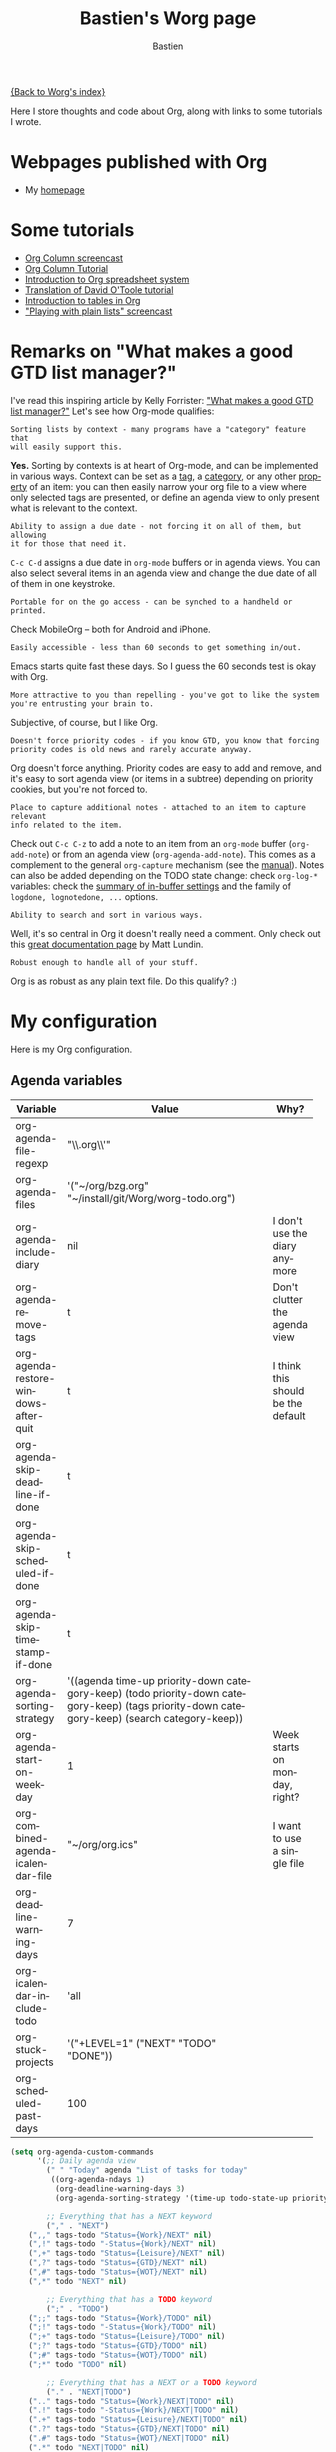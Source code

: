 #+TITLE:      Bastien's Worg page
#+AUTHOR:     Bastien
#+EMAIL:      bzg AT altern DOT org
#+OPTIONS:    H:3 num:nil toc:t \n:nil @:t ::t |:t ^:t -:t f:t *:t TeX:t LaTeX:t skip:nil d:(HIDE) tags:not-in-toc
#+STARTUP:    align fold nodlcheck hidestars oddeven lognotestate
#+SEQ_TODO:   TODO(t) INPROGRESS(i) WAITING(w@) | DONE(d) CANCELED(c@)
#+TAGS:       Write(w) Update(u) Fix(f) Check(c)
#+LANGUAGE:   en
#+PRIORITIES: A C B
#+CATEGORY:   worg

[[file:../index.org][{Back to Worg's index}]]

Here I store thoughts and code about Org, along with links to some
tutorials I wrote.

* Webpages published with Org

- My [[http://lumiere.ens.fr/~guerry/][homepage]]

* Some tutorials

- [[file:org-tutorials/org-column-screencast.org][Org Column screencast]]
- [[file:org-tutorials/org-column-view-tutorial.org][Org Column Tutorial]]
- [[file:org-tutorials/org-spreadsheet-intro.org][Introduction to Org spreadsheet system]]
- [[file:org-tutorials/orgtutorial_dto-fr.org][Translation of David O'Toole tutorial]]
- [[file:org-tutorials/tables.org][Introduction to tables in Org]]
- [[http://lumiere.ens.fr/~guerry/org-playing-with-lists-screencast.php]["Playing with plain lists" screencast]]

* Remarks on "What makes a good GTD list manager?"

I've read this inspiring article by Kelly Forrister: [[http://www.davidco.com/blogs/kelly/archives/2008/04/what_makes_a_go.html]["What makes a good GTD
list manager?"]]  Let's see how Org-mode qualifies:

: Sorting lists by context - many programs have a "category" feature that
: will easily support this.

*Yes.* Sorting by contexts is at heart of Org-mode, and can be implemented
in various ways.  Context can be set as a [[http://orgmode.org/manual/Tags.html][tag]], a [[http://orgmode.org/manual/Categories.html][category]], or any other
[[http://orgmode.org/manual/Properties-and-Columns.html][property]] of an item: you can then easily narrow your org file to a view
where only selected tags are presented, or define an agenda view to only
present what is relevant to the context.

: Ability to assign a due date - not forcing it on all of them, but allowing
: it for those that need it.

=C-c C-d= assigns a due date in =org-mode= buffers or in agenda views.  You
can also select several items in an agenda view and change the due date of
all of them in one keystroke.

: Portable for on the go access - can be synched to a handheld or printed.

Check MobileOrg -- both for Android and iPhone.

: Easily accessible - less than 60 seconds to get something in/out.

Emacs starts quite fast these days.  So I guess the 60 seconds test is okay
with Org.

: More attractive to you than repelling - you've got to like the system
: you're entrusting your brain to.

Subjective, of course, but I like Org.

: Doesn't force priority codes - if you know GTD, you know that forcing
: priority codes is old news and rarely accurate anyway.

Org doesn't force anything.  Priority codes are easy to add and remove, and
it's easy to sort agenda view (or items in a subtree) depending on priority
cookies, but you're not forced to.

: Place to capture additional notes - attached to an item to capture relevant
: info related to the item.

Check out =C-c C-z= to add a note to an item from an =org-mode= buffer
(=org-add-note=) or from an agenda view (=org-agenda-add-note=).  This
comes as a complement to the general =org-capture= mechanism (see the
[[http://orgmode.org/manual/Capture.html#Capture][manual]]).  Notes can also be added depending on the TODO state change:
check =org-log-*= variables: check the [[http://orgmode.org/manual/In_002dbuffer-settings.html][summary of in-buffer settings]] 
and the family of =logdone, lognotedone, ...= options.

: Ability to search and sort in various ways.

Well, it's so central in Org it doesn't really need a comment.  Only check
out this [[http://orgmode.org/worg/org-tutorials/advanced-searching.html][great documentation page]] by Matt Lundin.

: Robust enough to handle all of your stuff.

Org is as robust as any plain text file.  Do this qualify?  :)

* My configuration

Here is my Org configuration.

** Agenda variables

| Variable                              | Value                                              | Why?                               |
|                                       | <50>                                               |                                    |
|---------------------------------------+----------------------------------------------------+------------------------------------|
| org-agenda-file-regexp                | "\\.org\\'"                                        |                                    |
| org-agenda-files                      | '("~/org/bzg.org" "~/install/git/Worg/worg-todo.org") |                                    |
| org-agenda-include-diary              | nil                                                | I don't use the diary anymore      |
| org-agenda-remove-tags                | t                                                  | Don't clutter the agenda view      |
| org-agenda-restore-windows-after-quit | t                                                  | I think this should be the default |
| org-agenda-skip-deadline-if-done      | t                                                  |                                    |
| org-agenda-skip-scheduled-if-done     | t                                                  |                                    |
| org-agenda-skip-timestamp-if-done     | t                                                  |                                    |
| org-agenda-sorting-strategy           | '((agenda time-up priority-down category-keep) (todo priority-down category-keep) (tags priority-down category-keep) (search category-keep)) |                                    |
| org-agenda-start-on-weekday           | 1                                                  | Week starts on monday, right?      |
| org-combined-agenda-icalendar-file    | "~/org/org.ics"                                    | I want to use a single file        |
| org-deadline-warning-days             | 7                                                  |                                    |
| org-icalendar-include-todo            | 'all                                               |                                    |
| org-stuck-projects                    | '("+LEVEL=1" ("NEXT" "TODO" "DONE"))               |                                    |
| org-scheduled-past-days               | 100                                                |                                    |
|---------------------------------------+----------------------------------------------------+------------------------------------|

#+BEGIN_SRC emacs-lisp
(setq org-agenda-custom-commands
      '(;; Daily agenda view
        (" " "Today" agenda "List of tasks for today" 
         ((org-agenda-ndays 1)
          (org-deadline-warning-days 3)
          (org-agenda-sorting-strategy '(time-up todo-state-up priority-down))))

        ;; Everything that has a NEXT keyword
        ("," . "NEXT")
	(",," tags-todo "Status={Work}/NEXT" nil)
	(",!" tags-todo "-Status={Work}/NEXT" nil)
	(",+" tags-todo "Status={Leisure}/NEXT" nil)
	(",?" tags-todo "Status={GTD}/NEXT" nil)
	(",#" tags-todo "Status={WOT}/NEXT" nil)
	(",*" todo "NEXT" nil)

        ;; Everything that has a TODO keyword
        (";" . "TODO")
	(";;" tags-todo "Status={Work}/TODO" nil)
	(";!" tags-todo "-Status={Work}/TODO" nil)
	(";+" tags-todo "Status={Leisure}/TODO" nil)
	(";?" tags-todo "Status={GTD}/TODO" nil)
	(";#" tags-todo "Status={WOT}/TODO" nil)
	(";*" todo "TODO" nil)

        ;; Everything that has a NEXT or a TODO keyword
        ("." . "NEXT|TODO")
	(".." tags-todo "Status={Work}/NEXT|TODO" nil)
	(".!" tags-todo "-Status={Work}/NEXT|TODO" nil)
	(".+" tags-todo "Status={Leisure}/NEXT|TODO" nil)
	(".?" tags-todo "Status={GTD}/NEXT|TODO" nil)
	(".#" tags-todo "Status={WOT}/NEXT|TODO" nil)
	(".*" todo "NEXT|TODO" nil)

        ;; Everything that is in progress
        (":" . "In progress")
        ("::" tags-todo "+Progress={[0-9]+%}Status={Work}")
        (":!" tags-todo "+Progress={[0-9]+%}-Status={Work}")
        (":+" tags-todo "+Progress={[0-9]+%}+Status={Leisure}")
        (":?" tags-todo "+Progress={[0-9]+%}+Status={GTD}")
        (":#" tags-todo "+Progress={[0-9]+%}+Status={WOT}")
        (":*" tags-todo "+Progress={[0-9]+%}"
         ((org-agenda-sorting-strategy '(time-up todo-state-up priority-down))))

        ;; Everything that has a "Read" tag
	("R" tags-todo "Status={Work}+Read/NEXT" ; shortcut for `C-c a r ,'
         ((org-agenda-sorting-strategy '(time-up todo-state-up priority-down effort-up))))
        ("r" . "Read")
	("rr" tags-todo "Status={Work}+Read/NEXT" nil)
	("r." tags-todo "Read/NEXT|TODO" nil)
	("r," tags-todo "Read/NEXT" nil)
	("r;" tags-todo "Read/TODO" nil)
	("r:" tags "+Progress={[0-9]+%}+Read" nil)
	("r!" tags-todo "-Status={Work}+Read/NEXT" nil)
	("r+" tags-todo "+Status={Leisure}+Read/NEXT" nil)
        ("r?" tags-todo "+Status={GTD}+Read/NEXT" nil)
        ("r#" tags-todo "+Status={WOT}+Read/NEXT" nil)
	("r*" tags "Read"
         ((org-agenda-sorting-strategy '(time-up todo-state-up priority-down))))
;;	("r_" tags "Read+LEVEL<3" nil)
	("rF" tags "+Read+@Offline" nil)
	("r@" tags "+Read+Mail" nil)

        ;; Everything that has a "Write" tag
	("W" tags-todo "Status={Work}+Write/NEXT"  ; shortcut for `C-c a w ,'
         ((org-agenda-sorting-strategy '(time-up todo-state-up priority-down effort-up))))
        ("w" . "Write")
	("ww" tags-todo "Status={Work}+Write/NEXT" nil)
	("w." tags-todo "Write/NEXT|TODO" nil)
	("w," tags-todo "Write/NEXT" nil)
	("w;" tags-todo "Write/TODO" nil)
	("w:" tags "+Progress={[0-9]+%}+Write" nil)
	("w!" tags-todo "-Status={Work}+Write/NEXT" nil)
	("w+" tags-todo "+Status={Leisure}+Write/NEXT" nil)
        ("w?" tags-todo "+Status={GTD}+Write/NEXT" nil)
        ("w#" tags-todo "+Status={WOT}+Write/NEXT" nil)
	("wo" tags "+Write+@Online" nil)
	("w@" tags "+Write+Mail" nil)
	("w*" tags "Write" 
         ((org-agenda-sorting-strategy '(time-up todo-state-up priority-down))))

	;; Working on bugs
        ("b" . "Bug")
        ("bb" tags-todo "+Bug"
         ((org-agenda-sorting-strategy '(time-up todo-state-up priority-down))))
        ("b," tags-todo "+Bug/NEXT"
         ((org-agenda-sorting-strategy '(time-up todo-state-up priority-down))))
        ("b." tags-todo "+Bug/NEXT|TODO"
         ((org-agenda-sorting-strategy '(time-up todo-state-up priority-down))))
        ("b;" tags-todo "+Bug/TODO"
         ((org-agenda-sorting-strategy '(time-up todo-state-up priority-down))))
        ("b:" tags-todo "+Bug+Progress={[0-9]+%}"
         ((org-agenda-sorting-strategy '(time-up todo-state-up priority-down))))

	;; Working on code
        ("$" . "Code")
        ("$$" tags-todo "+Code"
         ((org-agenda-sorting-strategy '(time-up todo-state-up priority-down))))
        ("$," tags-todo "+Code/NEXT"
         ((org-agenda-sorting-strategy '(time-up todo-state-up priority-down))))
        ("$." tags-todo "+Code/NEXT|TODO"
         ((org-agenda-sorting-strategy '(time-up todo-state-up priority-down))))
        ("$;" tags-todo "+Code/TODO"
         ((org-agenda-sorting-strategy '(time-up todo-state-up priority-down))))
        ("$:" tags-todo "+Code+Progress={[0-9]+%}"
         ((org-agenda-sorting-strategy '(time-up todo-state-up priority-down))))
	
	;; Others contexts
	("F" tags "@Offline" 
         ((org-agenda-sorting-strategy '(time-up todo-state-up priority-down))))
        ("p" tags "Print" 
         ((org-agenda-sorting-strategy '(time-up todo-state-up priority-down))))
	("?" todo "WAITING")
	("D" todo "DELEGATED")
	("v" tags "Watch" ((org-agenda-sorting-strategy '(time-up todo-state-up priority-down))))
	("g" tags "Blog" ((org-agenda-sorting-strategy '(time-up todo-state-up priority-down))))
	("l" tags "Listen" ((org-agenda-sorting-strategy '(time-up todo-state-up priority-down))))
	("@" tags "Mail" ((org-agenda-sorting-strategy '(time-up todo-state-up priority-down)))) ;; necessary?
	))
#+END_SRC

** Export variables

| Variable                                | Value       | Why?                      |
|-----------------------------------------+-------------+---------------------------|
| org-export-default-language             | "fr"        | Nobody's perfect          |
| org-export-highlight-first-table-line   | t           |                           |
| org-export-html-extension               | "php"       | I use this for my website |
| org-export-html-style                   | ""          |                           |
| org-export-html-style-default           | ""          |                           |
| org-export-html-with-timestamp          | t           |                           |
| org-export-skip-text-before-1st-heading | nil         |                           |
| org-export-with-LaTeX-fragments         | t           |                           |
| org-export-with-archived-trees          | nil         |                           |
| org-export-with-drawers                 | '("HIDE")   |                           |
| org-export-with-section-numbers         | nil         |                           |
| org-export-with-sub-superscripts        | '{}         |                           |
| org-export-with-tags                    | 'not-in-toc |                           |
| org-export-with-timestamps              | t           |                           |
|-----------------------------------------+-------------+---------------------------|

#+BEGIN_SRC emacs-lisp
(setq org-publish-project-alist
      '(
        ("homepage"
	 :base-directory "~/org/homepage/"
	 :base-extension "org"
	 :publishing-directory "/home/guerry/public_html/org/homepage/"
	 :publishing-function org-publish-org-to-html
	 :section-numbers nil
	 :table-of-contents nil
	 :style "<link rel=\"stylesheet\" href=\"u/org.css\" type=\"text/css\" />"
	 :auto-preamble t
	 :auto-postamble nil
	 :xml_declaration "<?php echo '<?xml version=\"1.0\" encoding=\"%s\"?>'; ?>")
	("homepage_articles"
	 :base-directory "~/org/homepage/articles/"
	 :base-extension "org"
	 :publishing-directory "/home/guerry/public_html/org/homepage/articles/"
	 :publishing-function org-publish-org-to-html
	 :section-numbers nil
	 :table-of-contents nil
	 :style "<link rel=\"stylesheet\" href=\"../u/org.css\" type=\"text/css\" />"
	 :auto-preamble t
	 :auto-postamble nil
	 :xml_declaration "<?php echo '<?xml version=\"1.0\" encoding=\"%s\"?>'; ?>")))
#+END_SRC

** Tags / TODO / Remember / Logging

| Variable                          | Value                                                                                                                                                                                                 | Why?                           |
|-----------------------------------+-------------------------------------------------------------------------------------------------------------------------------------------------------------------------------------------------------+--------------------------------|
| org-fast-tag-selection-single-key | 'expert                                                                                                                                                                                               | Good to be an expert somewhere |
| org-tag-alist                     | '(("Read" . ?r) ("Write" . ?w) ("Watch" . ?v) ("Blog" . ?g) ("Listen" . ?l) ("Code" . ?c) ("Bug" . ?b) ("@HOME" . ?H) ("@LAB" . ?L)  ("@Online" . ?O) ("@Offline" . ?F) ("Mail" . ?m) ("Print" . ?p)) |                                |
| org-tags-column                   | -74                                                                                                                                                                                                   |                                |
| org-tags-match-list-sublevels     | t                                                                                                                                                                                                     |                                |
| org-todo-keywords                 | '((type "NEXT" "TODO" "WAITING" " " "DONE" "DELEGATED" "CANCELED"))                                                                                                                                   |                                |
| org-use-fast-todo-selection       | t                                                                                                                                                                                                     |                                |
| org-use-property-inheritance      | t                                                                                                                                                                                                     |                                |
| org-use-tag-inheritance           | t                                                                                                                                                                                                     |                                |
| org-log-into-drawer               | t                                                                                                                                                                                                     |                                |
| org-log-note-headings             | '((done . "CLOSING NOTE %t") (state . "State %-12s %t") (clock-out . ""))                                                                                                                             |                                |
| org-remember-default-headline     | "Notes"                                                                                                                                                                                               |                                |
| org-remember-store-without-prompt | t                                                                                                                                                                                                     |                                |

#+BEGIN_SRC emacs-lisp
  (setq org-remember-templates 
        '(; caps are for projects I'm active on
          ("Eyrolles" ?E "* TODO %a\n\n%i%?" "~/org/bzg.org" "Eyrolles" nil)
          ("UID" ?U "* TODO %a\n\n%i%?" "~/org/bzg.org" "UID" nil)
          ("Webmaster" ?W "* TODO %a\n\n%i%?" "~/org/bzg.org" "Webmaster" nil)
          ("OLPC" ?O "* TODO %a\n\n%i%?" "~/org/bzg.org" "OLPC" nil)
          ; small letters for other projects:
          ("Parkway" ?p "* TODO %a\n\n%i%!" "~/org/bzg.org" "Parkway" nil)
          ("Basement" ?b "* TODO %a\n\n%i%?" "~/org/bzg.org" "Basement" nil)
          ("Garden" ?g "* TODO %a\n\n%i%?" "~/org/bzg.org" "Garden" nil)
          ("Attic" ?a "* TODO %a\n\n%i%?" "~/org/bzg.org" "Attic" nil)
          ("Emacs" ?e "* TODO %a\n\n%i%?" "~/org/bzg.org" "Emacs" nil)
          ("Infos" ?i "* TODO %a\n\n%i%?%!" "~/org/bzg.org" "Infos" nil)
          ("Compas" ?c "* TODO %a\n\n%i%?" "~/org/bzg.org" "Compas" nil)
          ("ITIC" ?t "* TODO %a\n\n%i%?" "~/org/bzg.org" "ITIC" nil)
          ("WikiProf" ?w "* TODO %a\n\n%i%?" "~/org/bzg.org" "Wikiprof" nil)
          ("Org" ?o "* TODO %a\n\n%i%?" "~/org/bzg.org" "Org" nil)))
#+END_SRC

** Other variables

| Variable                              | Value                                            | Why?                                           |
|---------------------------------------+--------------------------------------------------+------------------------------------------------|
| org-confirm-elisp-link-function       | nil                                              |                                                |
| org-confirm-shell-link-function       | nil                                              |                                                |
| org-context-in-file-links             | t                                                |                                                |
| org-cycle-include-plain-lists         | nil                                              | Avoid confusion. Cycling is just for headlines |
| org-default-notes-file                | "~/org/notes.org"                                | (I don't use this anyway...)                   |
| org-directory                         | "~/org/"                                         |                                                |
| org-drawers                           | '("PROPERTIES" "CLOCK" "HIDE")                   | I just added "HIDE" to the defaults.           |
| org-ellipsis                          | nil                                              |                                                |
| org-email-link-description-format     | "%c: %.50s"                                      | %.50s is a bit too much perhaps                |
| org-fontify-done-headline             | t                                                |                                                |
| org-fontify-emphasized-text           | t                                                |                                                |
| org-footnote-define-inline            | t                                                | I recommend reading more about Org [[http://orgmode.org/manual/Footnotes.html][footnotes]]   |
| org-hide-emphasis-markers             | nil                                              | Keep Org plain text, no WYSIWYG.               |
| org-link-frame-setup                  | '((gnus . gnus) (file . find-file-other-window)) |                                                |
| org-link-mailto-program               | '(browse-url-mail "mailto:%a?subject=%s")        |                                                |
| org-priority-start-cycle-with-default | nil                                              |                                                |
| org-refile-targets                    | '((org-agenda-files . (:maxlevel . 2)))          |                                                |
| org-refile-use-outline-path           | t                                                |                                                |
| org-return-follows-link               | t                                                |                                                |
| org-reverse-note-order                | t                                                |                                                |
| org-show-following-heading            | '((default nil) (occur-tree t))                  |                                                |
| org-show-hierarchy-above              | '((default nil) (occur-tree t))                  |                                                |
| org-show-hierarchy-above              | '((default nil) (tags-tree . t))                 |                                                |
| org-special-ctrl-a/e                  | 'reversed                                        |                                                |
| org-special-ctrl-k                    | t                                                |                                                |
|---------------------------------------+--------------------------------------------------+------------------------------------------------|

#+BEGIN_SRC emacs-lisp
(setq org-link-abbrev-alist
      '(("google"   . "http://www.google.com/search?q=%s")
	("googledef" . "http://www.google.fr/search?q=define%3A%s")
	("googlemap" . "http://maps.google.com/maps?f=q&hl=fr&q=%s&ie=UTF8&iwloc=addr&om=1")
	("homepage"  . "http://www.cognition.ens.fr/~guerry/%s.html")
	("delicious" . "http://delicious.com/tag/%s")
	("mydelicious" . "http://delicious.com/bzg/%s")
	("wpfr" . "http://fr.wikipedia.org/wiki/%s")
	("wpen" . "http://en.wikipedia.org/wiki/%s")
	("emacswiki" . "http://www.emacswiki.org/cgi-bin/wiki?search=%s")))
#+END_SRC




